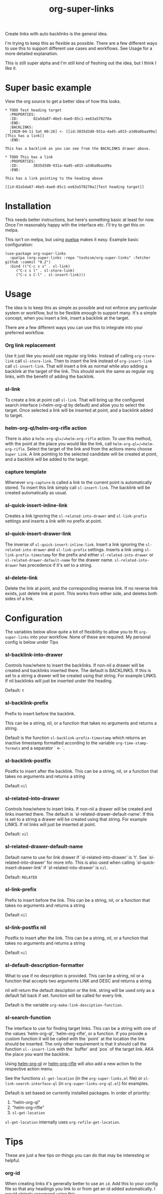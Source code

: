 #+TITLE: org-super-links

Create links with auto backlinks is the general idea.

I'm trying to keep this as flexible as possible. There are a few different ways to use this to support different use cases and workflows. See Usage for a more detailed explanation.

This is still super alpha and I'm still kind of fleshing out the idea, but I think I like it.

* Super basic example

View the org source to get a better idea of how this looks.

#+begin_src
,* TODO Test heading target
  :PROPERTIES:
  :ID:       02a5da87-46e5-4ae0-85c1-ee63a570270a
  :END:
  :BACKLINKS:
  [2020-04-11 Sat 00:26] <- [[id:3835d3d0-931a-4a45-a015-a3d6a0baa99a][This has a link]]
  :END:

This has a backlink as you can see from the BACKLINKS drawer above.

,* TODO This has a link
  :PROPERTIES:
  :ID:       3835d3d0-931a-4a45-a015-a3d6a0baa99a
  :END:

This has a link pointing to the heading above

[[id:02a5da87-46e5-4ae0-85c1-ee63a570270a][Test heading target]]
#+end_src

* Installation

This needs better instructions, but here's something basic at least for now. Once I'm reasonably happy with the interface etc. I'll try to get this on melpa.

This isn't on melpa, but using [[https://github.com/quelpa/quelpa][quelpa]] makes it easy. Example basic configuration:
#+begin_src elisp
  (use-package org-super-links
    :quelpa (org-super-links :repo "toshism/org-super-links" :fetcher github :commit "0.2")
    :bind (("C-c s s" . sl-link)
	   ("C-c s l" . sl-store-link)
	   ("C-c s C-l" . sl-insert-link)))
#+end_src

* Usage

The idea is to keep this as simple as possible and not enforce any particular system or workflow, but to be flexible enough to support many. It's a simple concept, when you insert a link, insert a backlink at the target.

There are a few different ways you can use this to integrate into your preferred workflow.

*** Org link replacement

Use it just like you would use regular org links. Instead of calling =org-store-link= call =sl-store-link=. Then to insert the link instead of =org-insert-link= call =sl-insert-link=. That will insert a link as normal while also adding a backlink at the target of the link. This should work the same as regular org links, with the benefit of adding the backlink.

*** sl-link

To create a link at point call =sl-link=. That will bring up the configured search interface (=helm-org-ql by default) and allow you to select the target. Once selected a link will be inserted at point, and a backlink added to target.

*** helm-org-ql/helm-org-rifle action

There is also a =helm-org-ql=/=helm-org-rifle= action. To use this method, with the point at the place you would like the link, call =helm-org-ql=/=helm-org-rifle=. Select the target of the link and from the actions menu choose =Super Link=. A link pointing to the selected candidate will be created at point, and a backlink will be added to the target.

*** capture template

Whenever =org-capture= is called a link to the current point is automatically stored. To insert this link simply call =sl-insert-link=. The backlink will be created automatically as usual.

*** sl-quick-insert-inline-link

Creates a link ignoring the =sl-related-into-drawer= and =sl-link-prefix= settings and inserts a link with no prefix at point.

*** sl-quick-insert-drawer-link

The inverse of =sl-quick-insert-inline-link=. Insert a link ignoring the =sl-related-into-drawer= and =sl-link-prefix= settings. Inserts a link using =sl-link-prefix-timestamp= for the prefix and either =sl-related-into-drawer= or =sl-related-drawer-default-name= for the drawer name. =sl-related-into-drawer= has precedence if it's set to a string.

*** sl-delete-link

Delete the link at point, and the corresponding reverse link.
If no reverse link exists, just delete link at point.
This works from either side, and deletes both sides of a link.

* Configuration

The variables below allow quite a bit of flexibility to allow you to fit =org-super-links= into your workflow. None of these are required. My personal config is below under Tips


*** sl-backlink-into-drawer

   Controls how/where to insert the backlinks.
   If non-nil a drawer will be created and backlinks inserted there.  The
   default is BACKLINKS.  If this is set to a string a drawer will be
   created using that string.  For example LINKS.  If nil backlinks will
   just be inserted under the heading.

   Default: =t=

*** sl-backlink-prefix

   Prefix to insert before the backlink.

   This can be a string, nil, or a function that takes no arguments
   and returns a string.

   Default is the function =sl-backlink-prefix-timestamp= which returns
   an inactive timestamp formatted according to the variable
   =org-time-stamp-formats= and a separator ` <- `.

*** sl-backlink-postfix

   Postfix to insert after the backlink.
   This can be a string, nil, or a function that takes no arguments and
   returns a string

   Default =nil=

*** sl-related-into-drawer

   Controls how/where to insert links.
   If non-nil a drawer will be created and links inserted there.  The
   default is `sl-related-drawer-default-name'.  If this is set to a
   string a drawer will be created using that string.  For example LINKS.
   If nil links will just be inserted at point.

   Default: =nil=

*** sl-related-drawer-default-name

   Default name to use for link drawer if `sl-related-into-drawer' is
   't'.  See `sl-related-into-drawer' for more info. This is also used
   when calling `sl-quick-insert-drawer-link' if
   `sl-related-into-drawer' is =nil=.

   Default: =RELATED=

*** sl-link-prefix

   Prefix to insert before the link.
   This can be a string, nil, or a function that takes no arguments and
   returns a string

   Default =nil=

*** sl-link-postfix nil

   Postfix to insert after the link.
   This can be a string, nil, or a function that takes no arguments and
   returns a string

   Default =nil=

*** sl-default-description-formatter
   :PROPERTIES:
   :ID:       ba63c582-56ba-4772-94f6-8319f1b33ff0
   :END:

   What to use if no description is provided.
   This can be a string, nil or a function that accepts two arguments
   LINK and DESC and returns a string.

   nil will return the default desciption or the link.
   string will be used only as a default fall back if set.
   function will be called for every link.

   Default is the variable =org-make-link-desciption-function=.

*** sl-search-function

   The interface to use for finding target links.
   This can be a string with one of the values 'helm-org-ql',
   'helm-org-rifle', or a function.  If you provide a custom
   function it will be called with the `point` at the location the link
   should be inserted.  The only other requirement is that it should call
   the function =sl--insert-link= with the `buffer` and `pos` of the
   target link.  AKA the place you want the backlink.

   Using [[https://github.com/alphapapa/org-ql][helm-org-ql]] or [[https://github.com/alphapapa/org-rifle][helm-org-rifle]] will also add a new action to
   the respective action menu.

   See the functions =sl-get-location= (in the =org-super-links.el= file) or =sl-link-search-interface-ql= (in =org-super-links-org-ql.el=) for examples.

   Default is set based on currently installed packages. In order of priortity:
   1. "helm-org-ql"
   2. "helm-org-rifle"
   3. =sl-get-location=

   =sl-get-location= internally uses =org-refile-get-location=.

* Tips

These are just a few tips on things you can do that may be interesting or helpful.

*** org-id

When creating links it's generally better to use an =id=. Add this to your config file so that any headings you link to or from get an id added automatically. I would stringly recomend using this.

#+begin_src elisp
(require 'org-id)
(setq org-id-link-to-org-use-id 'create-if-interactive-and-no-custom-id)
#+end_src

*** quick "related" link

OUTDATED: I've added two functions to replace these. `sl-quick-insert-drawer-link' and `sl-quick-insert-inline-link'. I'll leave these here in case someone may still be interested for some reason.

Often when I'm writing I just want to quickly add a link to another heading that may be related. I found it's convenient to use something like this.

#+begin_src elisp
  (defun sl-quick-related ()
    (interactive)
    (let ((sl-link-prefix "\nrelated: "))
      (sl-link)))

  (global-set-key (kbd "C-c s r") 'sl-quick-related)
#+end_src

Since =org-super-links= automatically stores the current heading any time you call =org-capture=. I use this one a lot to just quickly insert a link in the capture template without necessarily wanting to explain the context before I start writing.

#+begin_src elisp
  (defun sl-quick-insert-related ()
    (interactive)
    (let ((sl-link-prefix "\nrelated: "))
      (sl-insert-link)))

  (global-set-key (kbd "C-c s i") 'sl-quick-insert-related)
#+end_src

These quick related links make me think I should possibly add the option to log links into a drawer too. I find myself wanting to do this reasonably often. If anybody else feels the same I'll probably add that option.

*** limit length of link description

Sometimes heading titles can get a bit long. You can define a custom function to limit their length and set =sl-default-description-formatter=. Here's a very naive way to keep them short. This will blidly truncate all link descriptions to a maximum of 20 characters. You could come up with a more sofisticated function for limiting the length by words or something.

#+begin_src elisp
  (defun sl-truncate-description (link desc)
    (truncate-string-to-width desc 20))

  (setq sl-default-description-formatter 'sl-truncate-description)
#+end_src

The default value of =sl-default-description-formatter= is set to =org-make-link-description= so you can also set that to apply the changes to all org-mode links globally.

*** Index headlines

I've found it's useful to create "index headlines" to make navigating notes convenient. For example I have a hiearchy of locations I use for location specific notes such as restaurant recomendations or vacation planning. These often end up being just a heading with a bunch of backlinks from various notes.

#+begin_src

,* Locations
,** Germany                                                          :germany:
,*** Berlin                                                           :berlin:
   :BACKLINKS:
   [2020-04-11 Sat 00:26] <- [[id:3835d3d0-931a-4a45-a015-a3d6a0baa99a][some restaurant]]
   :END:
,*** Wuerzburg                                                     :wuerzburg:
   :BACKLINKS:
   [2020-05-21 Sat 00:26] <- [[id:3835d3d0-931a-4a45-a015-a3d6a0baa99a][some other thing]]
   [2020-04-11 Sat 00:26] <- [[id:3835d3d0-931a-4a45-a015-a3d6a0baa99][So and so's house]]
   :END:
,** USA
,*** Texas                                                             :texas:
,**** Amarillo                                                      :amarillo:
   :BACKLINKS:
   [2020-05-21 Sat 00:26] <- [[id:3835d3d0-931a-4a45-a015-a3d6a0baa99a][yeah again]]
   [2020-04-11 Sat 00:26] <- [[id:3835d3d0-931a-4a45-a015-a3d6a0baa99a][rental car place]]
   :END:
,**** Austin                                                          :austin:
     etc...

 #+end_src

I do a similar thing for any topic I find myself creating a lot of notes for but that I may not want to be under the same heading, or if I want it under multiple headings.

This combination of tags and index headings makes it easy to find things.

*** My personal setup and configuration

#+begin_src elisp
(use-package org-super-links
  :quelpa (org-super-links :repo "toshism/org-super-links" :fetcher github :commit "develop")
  :bind (("C-c s s" . sl-link)
	 ("C-c s l" . sl-store-link)
	 ("C-c s C-l" . sl-insert-link)
	 ("C-c s d" . sl-quick-insert-drawer-link)
	 ("C-c s i" . sl-quick-insert-inline-link)
         ("C-c s C-d" . sl-delete-link))
  :config
  (setq sl-related-into-drawer t
  	sl-link-prefix 'sl-link-prefix-timestamp))

#+end_src

Over time I've grown to prefer to just add links and backlinks both into drawers. I map =C-c s i= to =sl-quick-insert-inline-link= for the rare occasion where I want a link inline. This ends up functioning sort of zettelkasten style.

*** drawer size

This is not specific to =org-super-links= but I like to set the face for drawers to be fairly small and the color close to the background. It helps keep things from looking cluttered when the drawers are collapsed.

I use something like this in my theme.
#+begin_src elisp
(org-drawer :foreground "#2F3841" :height 0.8)
#+end_src

That will make the drawer quite small when collapsed but the text inside full size when expanded.

* Notes

This is still kind of in flux, so things could change... It's starting to settle down, but I'm still playing around with the idea a bit. If you want something that will stay reasonably stable pick a tag.

I'm considering adding some kind of index kind of thing in the spirit of zettelkasten or roam or something. Not sure how I want it to work yet though.

* Changelog

- add delete link
- fixed bug with org-capture prefix being swallowed (thanks! [[https://github.com/piater][@piater]])
- remove dependency on helm
  - add sl-get-location search function [[https://github.com/piater][@piater]]
- add related into drawer option
- add quick inserts
  - sl-quick-insert-drawer-link
  - sl-quick-insert-inline-link
- switch to using markers internally for all positions
- add hooks
  - sl-pre-link-hook
  - sl-pre-backlink-hook

Bugfixes
- respect org-mode link configurations
- fix possible incorrect link location after buffer modified by hook(s)
- fix void-variable helm-org-ql-actions bug

** 0.2

[2020-04-25]

- Default target heading search changed to =helm-org-ql=
- Allow target heading search to be configurable through =sl-search-function=
- Add more configuration options for link formatting
- Support for customizing the default link descripton =sl-default-description-formatter=

Bugfixes:
- fix issue when calling =org-capture= from a non-org-mode buffer.

** 0.1

[2020-04-11] First release

* License
MIT
